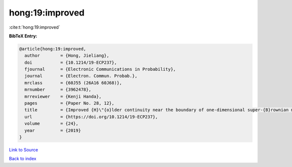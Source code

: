 hong:19:improved
================

:cite:t:`hong:19:improved`

**BibTeX Entry:**

.. code-block:: bibtex

   @article{hong:19:improved,
     author        = {Hong, Jieliang},
     doi           = {10.1214/19-ECP237},
     fjournal      = {Electronic Communications in Probability},
     journal       = {Electron. Commun. Probab.},
     mrclass       = {60J55 (26A16 60J68)},
     mrnumber      = {3962478},
     mrreviewer    = {Kenji Handa},
     pages         = {Paper No. 28, 12},
     title         = {Improved {H}\"{o}lder continuity near the boundary of one-dimensional super-{B}rownian motion},
     url           = {https://doi.org/10.1214/19-ECP237},
     volume        = {24},
     year          = {2019}
   }

`Link to Source <https://doi.org/10.1214/19-ECP237},>`_


`Back to index <../By-Cite-Keys.html>`_
